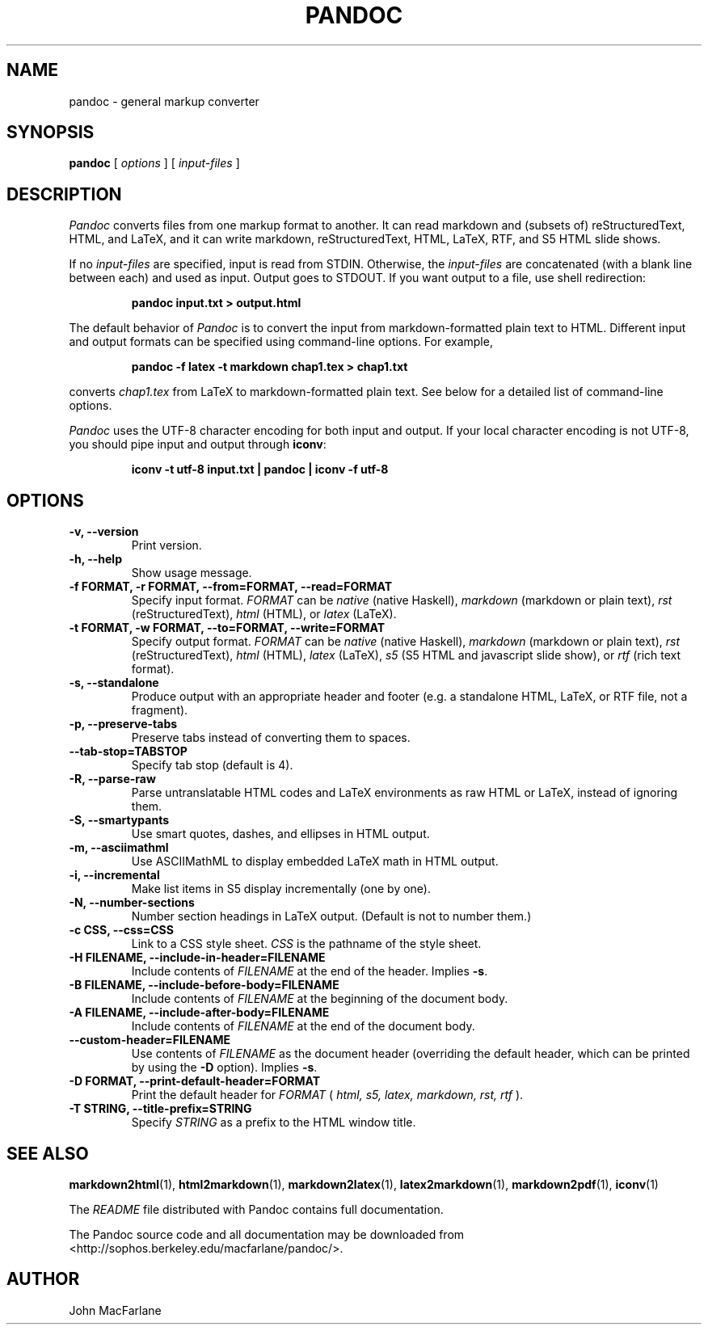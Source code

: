 .TH PANDOC 1 "November 1, 2006" Linux "User Manuals"
.SH NAME
pandoc \- general markup converter
.SH SYNOPSIS
.B pandoc 
[
.I options
] [
.I input-files
]

.SH DESCRIPTION
.I Pandoc
converts files from one markup format to another. It can read markdown
and (subsets of) reStructuredText, HTML, and LaTeX, and it can write
markdown, reStructuredText, HTML, LaTeX, RTF, and S5 HTML slide shows.
.PP
If no 
.I input-files
are specified, input is read from STDIN.  Otherwise, the
.I input-files
are concatenated (with a blank line between each) and used
as input.  Output goes to STDOUT.  If you want output to a file,
use shell redirection:
.IP
.B pandoc input.txt > output.html
.PP
The default behavior of 
.I Pandoc
is to convert the
input from markdown-formatted plain text to HTML.  Different
input and output formats can be specified using command-line
options.  For example,
.IP
.B pandoc -f latex -t markdown chap1.tex > chap1.txt
.PP
converts
.I chap1.tex
from LaTeX to markdown-formatted plain text.
See below for a detailed list of command-line options.
.PP
.I Pandoc
uses the UTF-8 character encoding for both input and output.
If your local character encoding is not UTF-8, you should pipe
input and output through
.BR iconv :
.IP
.B iconv -t utf-8 input.txt | pandoc | iconv -f utf-8

.SH OPTIONS
.TP
.B \-v, \-\-version
Print version.
.TP
.B \-h, \-\-help
Show usage message.
.TP
.B \-f FORMAT, \-r FORMAT, --from=FORMAT, --read=FORMAT
Specify input format.
.I FORMAT
can be
.I native
(native Haskell),
.I markdown
(markdown or plain text),
.I rst
(reStructuredText),
.I html
(HTML),
or 
.I latex
(LaTeX).
.TP
.B \-t FORMAT, \-w FORMAT, --to=FORMAT, --write=FORMAT
Specify output format.
.I FORMAT
can be
.I native
(native Haskell),
.I markdown
(markdown or plain text), 
.I rst
(reStructuredText),
.I html
(HTML),
.I latex
(LaTeX),
.I s5
(S5 HTML and javascript slide show),
or
.I rtf
(rich text format).
.TP
.B \-s, \-\-standalone
Produce output with an appropriate header and footer (e.g. a
standalone HTML, LaTeX, or RTF file, not a fragment).
.TP
.B \-p, \-\-preserve-tabs
Preserve tabs instead of converting them to spaces.
.TP
.B \-\-tab-stop=TABSTOP
Specify tab stop (default is 4).
.TP
.B \-R, \-\-parse-raw
Parse untranslatable HTML codes and LaTeX environments as raw HTML or
LaTeX, instead of ignoring them.
.TP
.B \-S, \-\-smartypants
Use smart quotes, dashes, and ellipses in HTML output.
.TP
.B \-m, \-\-asciimathml
Use ASCIIMathML to display embedded LaTeX math in HTML output.
.TP
.B \-i, \-\-incremental
Make list items in S5 display incrementally (one by one).
.TP
.B \-N, \-\-number-sections
Number section headings in LaTeX output.  (Default is not to number them.)
.TP
.B \-c CSS, \-\-css=CSS
Link to a CSS style sheet.
.I CSS
is the pathname of the style sheet.
.TP
.B \-H FILENAME, \-\-include-in-header=FILENAME
Include contents of
.I FILENAME
at the end of the header.  Implies
.BR \-s .
.TP
.B \-B FILENAME, \-\-include-before-body=FILENAME
Include contents of
.I FILENAME
at the beginning of the document body.
.TP
.B \-A FILENAME, \-\-include-after-body=FILENAME
Include contents of
.I FILENAME
at the end of the document body.
.TP
.B \-\-custom-header=FILENAME
Use contents of 
.I FILENAME
as the document header (overriding the default header, which can be
printed by using the
.B \-D
option).  Implies
.BR \-s .
.TP
.B \-D FORMAT, \-\-print-default-header=FORMAT
Print the default header for 
.I FORMAT
(
.I html, s5, latex, markdown, rst, rtf
).
.TP
.B \-T STRING, \-\-title-prefix=STRING
Specify 
.I STRING
as a prefix to the HTML window title.

.SH "SEE ALSO"
\fBmarkdown2html\fR(1),
\fBhtml2markdown\fR(1),
\fBmarkdown2latex\fR(1),
\fBlatex2markdown\fR(1),
\fBmarkdown2pdf\fR(1),
\fBiconv\fR(1)

The
.I README
file distributed with Pandoc contains full documentation.

The Pandoc source code and all documentation may be downloaded from
<http://sophos.berkeley.edu/macfarlane/pandoc/>.
.SH AUTHOR
John MacFarlane

